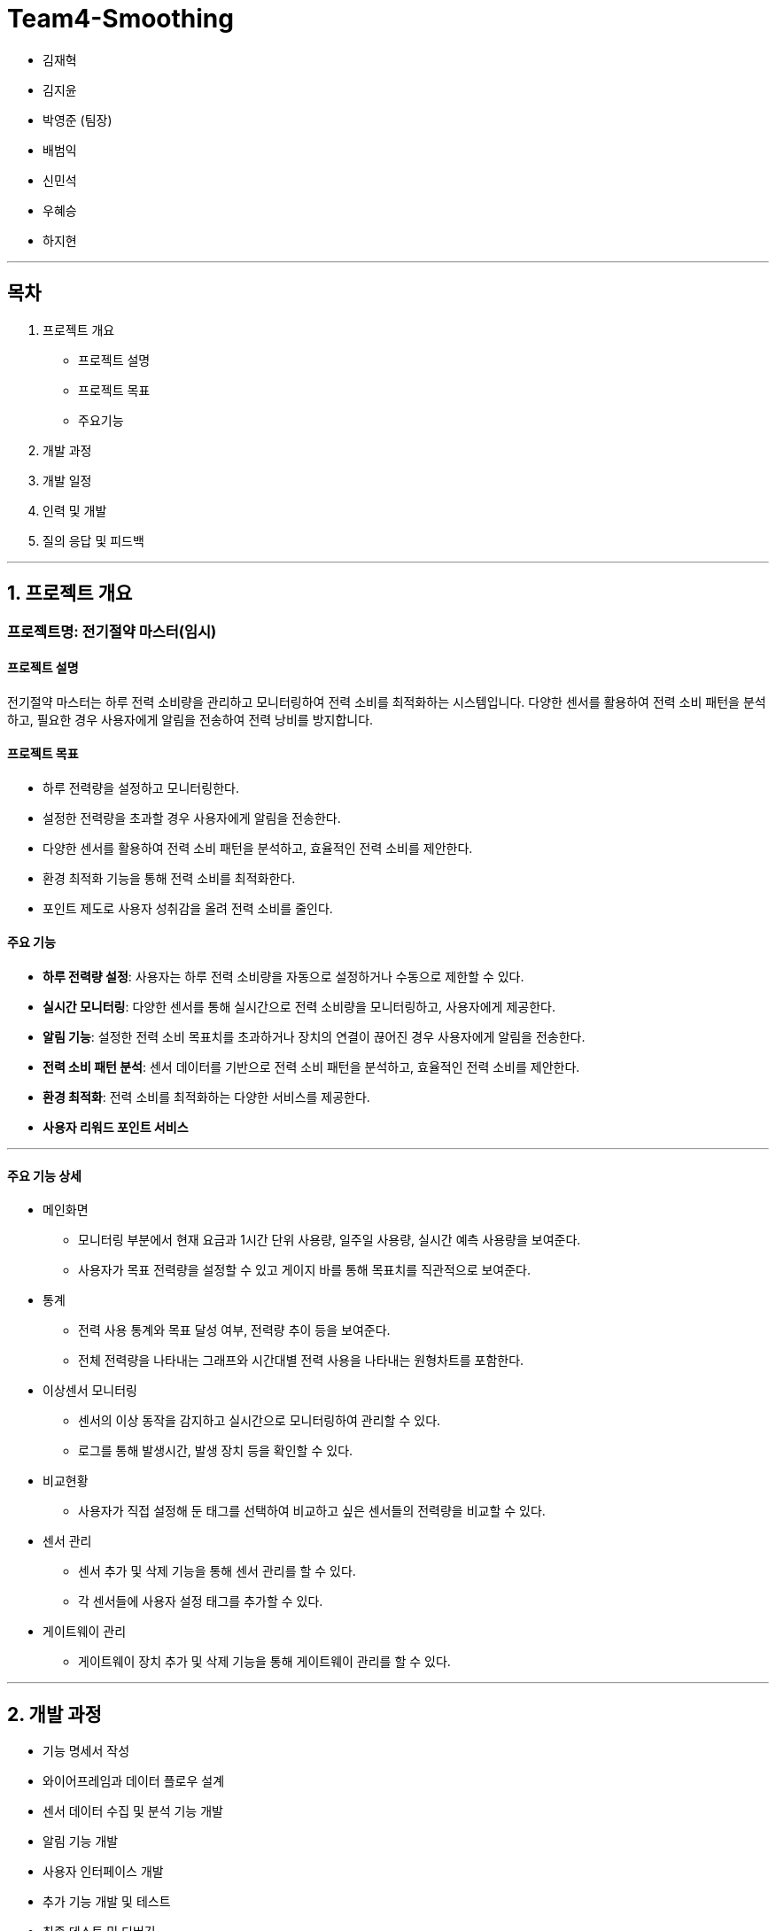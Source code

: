 # Team4-Smoothing

- 김재혁
- 김지윤
- 박영준 (팀장)
- 배범익
- 신민석
- 우혜승
- 하지현

---

## 목차

1. 프로젝트 개요
   - 프로젝트 설명
   - 프로젝트 목표
   - 주요기능
2. 개발 과정
3. 개발 일정
4. 인력 및 개발
5. 질의 응답 및 피드백

---

## 1. 프로젝트 개요

### 프로젝트명: 전기절약 마스터(임시)

#### 프로젝트 설명

전기절약 마스터는 하루 전력 소비량을 관리하고 모니터링하여 전력 소비를 최적화하는 시스템입니다. 다양한 센서를 활용하여 전력 소비 패턴을 분석하고, 필요한 경우 사용자에게 알림을 전송하여 전력 낭비를 방지합니다.

#### 프로젝트 목표

- 하루 전력량을 설정하고 모니터링한다.
- 설정한 전력량을 초과할 경우 사용자에게 알림을 전송한다.
- 다양한 센서를 활용하여 전력 소비 패턴을 분석하고, 효율적인 전력 소비를 제안한다.
- 환경 최적화 기능을 통해 전력 소비를 최적화한다.
- 포인트 제도로 사용자 성취감을 올려 전력 소비를 줄인다.

#### 주요 기능

- **하루 전력량 설정**: 사용자는 하루 전력 소비량을 자동으로 설정하거나 수동으로 제한할 수 있다.
- **실시간 모니터링**: 다양한 센서를 통해 실시간으로 전력 소비량을 모니터링하고, 사용자에게 제공한다.
- **알림 기능**: 설정한 전력 소비 목표치를 초과하거나 장치의 연결이 끊어진 경우 사용자에게 알림을 전송한다.
- **전력 소비 패턴 분석**: 센서 데이터를 기반으로 전력 소비 패턴을 분석하고, 효율적인 전력 소비를 제안한다.
- **환경 최적화**: 전력 소비를 최적화하는 다양한 서비스를 제공한다.
- **사용자 리워드 포인트 서비스**

---

#### 주요 기능 상세

- 메인화면
    * 모니터링 부분에서 현재 요금과 1시간 단위 사용량, 일주일 사용량, 실시간 예측 사용량을 보여준다.
    * 사용자가 목표 전력량을 설정할 수 있고 게이지 바를 통해 목표치를 직관적으로 보여준다.

- 통계
    * 전력 사용 통계와 목표 달성 여부, 전력량 추이 등을 보여준다.
    * 전체 전력량을 나타내는 그래프와 시간대별 전력 사용을 나타내는 원형차트를 포함한다.

- 이상센서 모니터링
    * 센서의 이상 동작을 감지하고 실시간으로 모니터링하여 관리할 수 있다.
    * 로그를 통해 발생시간, 발생 장치 등을 확인할 수 있다.

- 비교현황
    * 사용자가 직접 설정해 둔 태그를 선택하여 비교하고 싶은 센서들의 전력량을 비교할 수 있다.

- 센서 관리
    * 센서 추가 및 삭제 기능을 통해 센서 관리를 할 수 있다.
    * 각 센서들에 사용자 설정 태그를 추가할 수 있다.

- 게이트웨이 관리
    * 게이트웨이 장치 추가 및 삭제 기능을 통해 게이트웨이 관리를 할 수 있다.

---
## 2. 개발 과정

- 기능 명세서 작성
- 와이어프레임과 데이터 플로우 설계
- 센서 데이터 수집 및 분석 기능 개발
- 알림 기능 개발
- 사용자 인터페이스 개발
- 추가 기능 개발 및 테스트
- 최종 테스트 및 디버깅
- 배포 및 운영

---

## 3. 개발 일정


---

## 4. 인력 및 개발

- **김재혁**:
- **김지윤**:
- **박영준**:
- **배범익**: 
- **신민석**: 
- **우혜승**:
- **하지현**:

---

## 5. 질의 응답 및 피드백

(질문과 답변 예시 혹은 피드백 내용)

